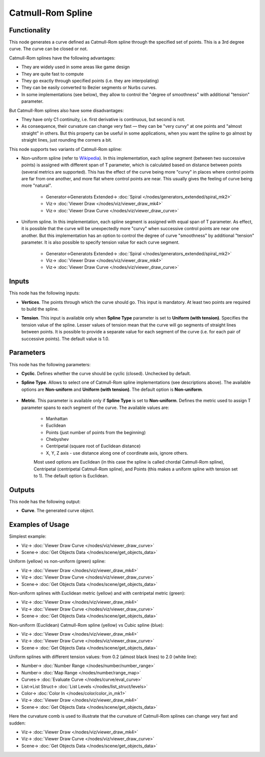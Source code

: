 Catmull-Rom Spline
==================

.. image:: https://github.com/nortikin/sverchok/assets/14288520/90d6160e-18f2-4d97-a2d5-be0b0f8e0ee5
  :target: https://github.com/nortikin/sverchok/assets/14288520/90d6160e-18f2-4d97-a2d5-be0b0f8e0ee5

Functionality
-------------

This node generates a curve defined as Catmull-Rom spline through the specified
set of points. This is a 3rd degree curve. The curve can be closed or not.

Catmull-Rom splines have the following advantages:

* They are widely used in some areas like game design
* They are quite fast to compute
* They go exactly through specified points (i.e. they are interpolating)
* They can be easily converted to Bezier segments or Nurbs curves.
* In some implementations (see below), they allow to control the "degree of
  smoothness" with additional "tension" parameter.

But Catmull-Rom splines also have some disadvantages:

* They have only C1 continuity, i.e. first derivative is continuous, but second is not.
* As consequence, their curvature can change very fast — they can be "very
  curvy" at one points and "almost straight" in others. But this property can
  be useful in some applications, when you want the spline to go almost by
  straight lines, just rounding the corners a bit.

This node supports two variants of Catmull-Rom spline:

* Non-uniform spline (refer to Wikipedia_). In this implementation, each spline
  segment (between two successive points) is assigned with different span of T
  parameter, which is calculated based on distance between points (several
  metrics are supported). This has the effect of the curve being more "curvy"
  in places where control points are far from one another, and more flat where
  control points are near. This usually gives the feeling of curve being more
  "natural".

    .. image:: https://github.com/nortikin/sverchok/assets/14288520/7d0bb73b-9e8e-4518-be7a-0f7e830a4141
      :target: https://github.com/nortikin/sverchok/assets/14288520/7d0bb73b-9e8e-4518-be7a-0f7e830a4141

    * Generator->Generatots Extended-> :doc:`Spiral </nodes/generators_extended/spiral_mk2>`
    * Viz-> :doc:`Viewer Draw </nodes/viz/viewer_draw_mk4>`
    * Viz-> :doc:`Viewer Draw Curve </nodes/viz/viewer_draw_curve>`

* Uniform spline. In this implementation, each spline segment is assigned with
  equal span of T parameter. As effect, it is possible that the curve will be
  unexpectedly more "curvy" when successive control points are near one
  another. But this implementation has an option to control the degree of curve
  "smoothness" by additional "tension" parameter. It is also possible to
  specify tension value for each curve segment.

    .. image:: https://github.com/nortikin/sverchok/assets/14288520/75f64eec-b2dd-4742-aa06-abac69d27243
      :target: https://github.com/nortikin/sverchok/assets/14288520/75f64eec-b2dd-4742-aa06-abac69d27243

    * Generator->Generatots Extended-> :doc:`Spiral </nodes/generators_extended/spiral_mk2>`
    * Viz-> :doc:`Viewer Draw </nodes/viz/viewer_draw_mk4>`
    * Viz-> :doc:`Viewer Draw Curve </nodes/viz/viewer_draw_curve>`

.. _Wikipedia: https://en.wikipedia.org/wiki/Centripetal_Catmull%E2%80%93Rom_spline 

Inputs
------

This node has the following inputs:

* **Vertices**. The points through which the curve should go. This input is
  mandatory. At least two points are required to build the spline.
* **Tension**. This input is available only when **Spline Type** parameter is
  set to **Uniform (with tension)**. Specifies the tension value of the spline.
  Lesser values of tension mean that the curve will go segments of straight
  lines between points. It is possible to provide a separate value for each
  segment of the curve (i.e. for each pair of successive points). The default
  value is 1.0.

  .. image:: https://github.com/nortikin/sverchok/assets/14288520/d338ff7b-f65a-46e2-8fb8-5646ab1b98eb
    :target: https://github.com/nortikin/sverchok/assets/14288520/d338ff7b-f65a-46e2-8fb8-5646ab1b98eb

Parameters
----------

This node has the following parameters:

* **Cyclic**. Defines whether the curve should be cyclic (closed). Unchecked by default.
* **Spline Type**. Allows to select one of Catmull-Rom spline implementations
  (see descriptions above). The available options are **Non-uniform** and
  **Uniform (with tension)**. The default option is **Non-uniform**.

    .. image:: https://github.com/nortikin/sverchok/assets/14288520/d338ff7b-f65a-46e2-8fb8-5646ab1b98eb
      :target: https://github.com/nortikin/sverchok/assets/14288520/d338ff7b-f65a-46e2-8fb8-5646ab1b98eb

* **Metric**. This parameter is available only if **Spline Type** is set to
  **Non-uniform**. Defines the metric used to assign T parameter spans to each
  segment of the curve. The available values are:

   * Manhattan
   * Euclidean
   * Points (just number of points from the beginning)
   * Chebyshev
   * Centripetal (square root of Euclidean distance)
   * X, Y, Z axis - use distance along one of coordinate axis, ignore others.

   Most used options are Euclidean (in this case the spline is called chordal
   Catmull-Rom spline), Centripetal (centripetal Catmull-Rom spline), and
   Points (this makes a uniform spline with tension set to 1). The default
   option is Euclidean.

    .. image:: https://github.com/nortikin/sverchok/assets/14288520/06f36f4f-31e8-4c70-8de6-29839e869edd
      :target: https://github.com/nortikin/sverchok/assets/14288520/06f36f4f-31e8-4c70-8de6-29839e869edd

Outputs
-------

This node has the following output:

* **Curve**. The generated curve object.

Examples of Usage
-----------------

Simplest example:

.. image:: https://user-images.githubusercontent.com/284644/210108720-cb3ef5df-1745-4c19-8625-73f74a445c3d.png
  :target: https://user-images.githubusercontent.com/284644/210108720-cb3ef5df-1745-4c19-8625-73f74a445c3d.png

* Viz-> :doc:`Viewer Draw Curve </nodes/viz/viewer_draw_curve>`
* Scene-> :doc:`Get Objects Data </nodes/scene/get_objects_data>`

Uniform (yellow) vs non-uniform (green) spline:

.. image:: https://user-images.githubusercontent.com/284644/210095223-04cb8658-522e-4458-8668-280a810d5b56.png
  :target: https://user-images.githubusercontent.com/284644/210095223-04cb8658-522e-4458-8668-280a810d5b56.png

* Viz-> :doc:`Viewer Draw </nodes/viz/viewer_draw_mk4>`
* Viz-> :doc:`Viewer Draw Curve </nodes/viz/viewer_draw_curve>`
* Scene-> :doc:`Get Objects Data </nodes/scene/get_objects_data>`

Non-uniform splines with Euclidean metric (yellow) and with centripetal metric (green):

.. image:: https://user-images.githubusercontent.com/284644/210095289-11843fed-a915-4030-8391-b81735f1375b.png
  :target: https://user-images.githubusercontent.com/284644/210095289-11843fed-a915-4030-8391-b81735f1375b.png

* Viz-> :doc:`Viewer Draw </nodes/viz/viewer_draw_mk4>`
* Viz-> :doc:`Viewer Draw Curve </nodes/viz/viewer_draw_curve>`
* Scene-> :doc:`Get Objects Data </nodes/scene/get_objects_data>`

Non-uniform (Euclidean) Catmull-Rom spline (yellow) vs Cubic spline (blue):

.. image:: https://user-images.githubusercontent.com/284644/210095458-840ee62f-36bc-41ec-8f25-728392fdaedf.png
  :target: https://user-images.githubusercontent.com/284644/210095458-840ee62f-36bc-41ec-8f25-728392fdaedf.png

* Viz-> :doc:`Viewer Draw </nodes/viz/viewer_draw_mk4>`
* Viz-> :doc:`Viewer Draw Curve </nodes/viz/viewer_draw_curve>`
* Scene-> :doc:`Get Objects Data </nodes/scene/get_objects_data>`

Uniform splines with different tension values: from 0.2 (almost black lines) to 2.0 (white line):

.. image:: https://user-images.githubusercontent.com/284644/210087921-a8cebbca-2235-4d82-9e11-f08794d8227c.png
  :target: https://user-images.githubusercontent.com/284644/210087921-a8cebbca-2235-4d82-9e11-f08794d8227c.png

* Number-> :doc:`Number Range </nodes/number/number_range>`
* Number-> :doc:`Map Range </nodes/number/range_map>`
* Curves-> :doc:`Evaluate Curve </nodes/curve/eval_curve>`
* List->List Struct-> :doc:`List Levels </nodes/list_struct/levels>`
* Color-> :doc:`Color In </nodes/color/color_in_mk1>`
* Viz-> :doc:`Viewer Draw </nodes/viz/viewer_draw_mk4>`
* Scene-> :doc:`Get Objects Data </nodes/scene/get_objects_data>`

Here the curvature comb is used to illustrate that the curvature of Catmull-Rom
splines can change very fast and sudden:

.. image:: https://user-images.githubusercontent.com/284644/210087923-fc329968-375a-440e-b661-ee107a85e326.png
  :target: https://user-images.githubusercontent.com/284644/210087923-fc329968-375a-440e-b661-ee107a85e326.png

* Viz-> :doc:`Viewer Draw </nodes/viz/viewer_draw_mk4>`
* Viz-> :doc:`Viewer Draw Curve </nodes/viz/viewer_draw_curve>`
* Scene-> :doc:`Get Objects Data </nodes/scene/get_objects_data>`

